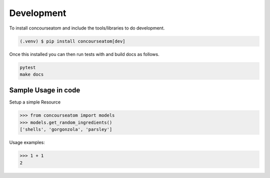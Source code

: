 Development
===========


To install concourseatom and include the tools/libraries to do development.

.. code-block:: console

    (.venv) $ pip install concourseatom[dev]

Once this installed you can then run tests with and build docs as follows.

.. code-block:: console

    pytest
    make docs



Sample Usage in code
--------------------

Setup a simple Resource

>>> from concourseatom import models
>>> models.get_random_ingredients()
['shells', 'gorgonzola', 'parsley']


Usage examples:

>>> 1 + 1
2

.. todo:: apie
    Add some more todos here
